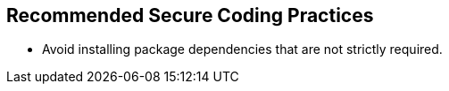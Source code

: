 == Recommended Secure Coding Practices

* Avoid installing package dependencies that are not strictly required.

